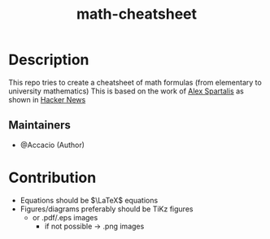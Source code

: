 #+TITLE:   math-cheatsheet


* Table of Contents :TOC_3:noexport:
- [[#description][Description]]
  - [[#maintainers][Maintainers]]
- [[#contribution][Contribution]]

* Description
# A summary of what this module does.
This repo tries to create a cheatsheet of math formulas (from elementary to university mathematics)
This is based on the work of [[https://ourway.keybase.pub/mathematics_cheat_sheet.pdf][Alex Spartalis]] as shown in [[https://news.ycombinator.com/item?id=20048205][Hacker News]]

#+html: <p align="center"><a href="https://github.com/Accacio/math-cheatsheet/releases/latest/download/mathematics_cheat_sheet.pdf"><img src="https://img.shields.io/badge/Download-pdf-blue" /></a></p>

** Maintainers
+ @Accacio (Author)

* Contribution
- Equations should be $\LaTeX$ equations
- Figures/diagrams preferably should be TiKz figures
  - or .pdf/.eps images
    + if not possible \to .png images

